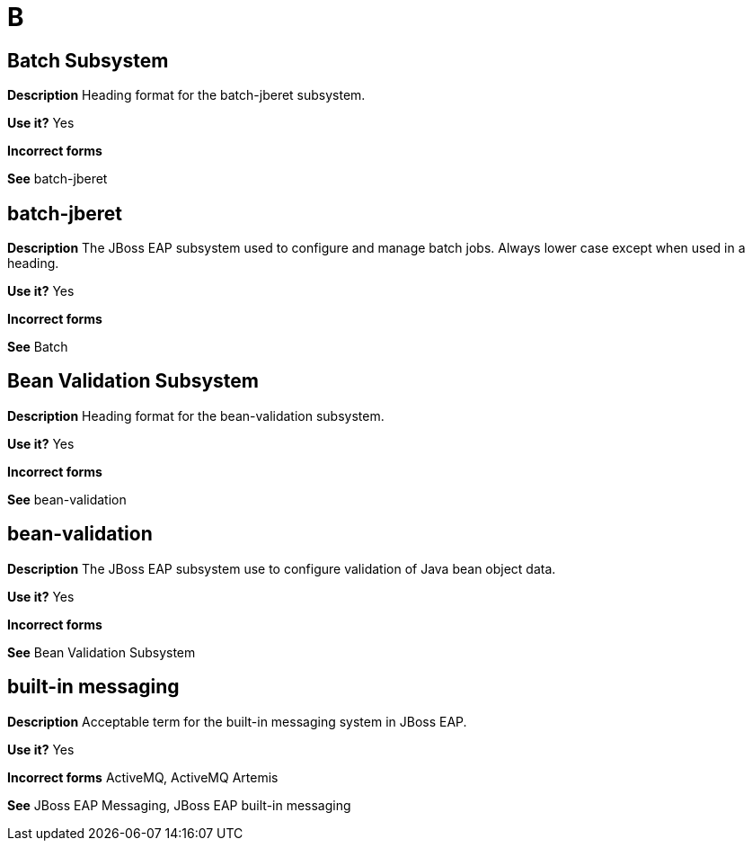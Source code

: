 = B 

[discrete]
== Batch Subsystem

*Description* Heading format for the batch-jberet subsystem.

*Use it?* Yes

*Incorrect forms*

*See* batch-jberet

[discrete]
== batch-jberet

*Description* The JBoss EAP subsystem used to configure and manage batch jobs.  Always lower case except when used in a heading.

*Use it?* Yes

*Incorrect forms*

*See* Batch

[discrete]
== Bean Validation Subsystem

*Description* Heading format for the bean-validation subsystem.

*Use it?* Yes

*Incorrect forms*

*See* bean-validation

[discrete]
== bean-validation

*Description* The JBoss EAP subsystem use to configure validation of Java bean object data.

*Use it?* Yes

*Incorrect forms*

*See* Bean Validation Subsystem

[discrete]
== built-in messaging

*Description* Acceptable term for the built-in messaging system in JBoss EAP.

*Use it?* Yes

*Incorrect forms* ActiveMQ, ActiveMQ Artemis

*See* JBoss EAP Messaging, JBoss EAP built-in messaging
